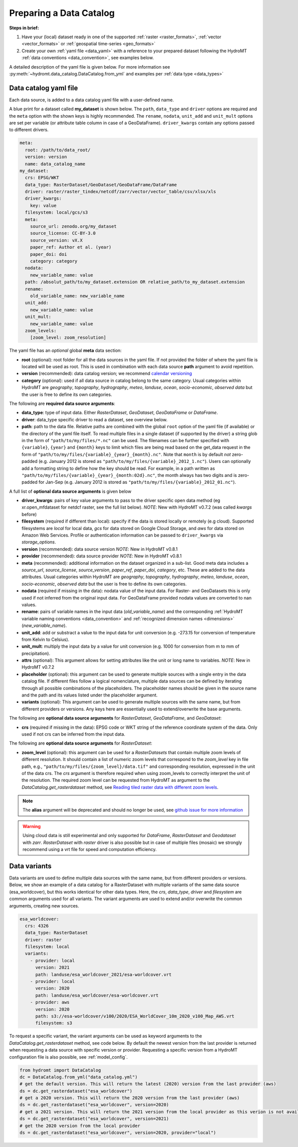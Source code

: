 .. _own_catalog:

Preparing a Data Catalog
========================

**Steps in brief:**

1) Have your (local) dataset ready in one of the supported :ref:`raster <raster_formats>`,
   :ref:`vector <vector_formats>` or :ref:`geospatial time-series <geo_formats>`
2) Create your own :ref:`yaml file <data_yaml>` with a reference to your prepared dataset following
   the HydroMT :ref:`data conventions <data_convention>`, see examples below.

A detailed description of the yaml file is given below.
For more information see :py:meth:`~hydromt.data_catalog.DataCatalog.from_yml`
and examples per :ref:`data type <data_types>`

.. _data_yaml:

Data catalog yaml file
----------------------

Each data source, is added to a data catalog yaml file with a user-defined name.

A blue print for a dataset called **my_dataset** is shown below.
The ``path``, ``data_type`` and ``driver`` options are required and the ``meta`` option with the shown keys is highly recommended.
The ``rename``, ``nodata``, ``unit_add`` and ``unit_mult`` options are set per variable (or attribute table column in case of a GeoDataFrame).
``driver_kwargs`` contain any options passed to different drivers.

.. code-block:: yaml

    meta:
      root: /path/to/data_root/
      version: version
      name: data_catalog_name
    my_dataset:
      crs: EPSG/WKT
      data_type: RasterDataset/GeoDataset/GeoDataFrame/DataFrame
      driver: raster/raster_tindex/netcdf/zarr/vector/vector_table/csv/xlsx/xls
      driver_kwargs:
        key: value
      filesystem: local/gcs/s3
      meta:
        source_url: zenodo.org/my_dataset
        source_license: CC-BY-3.0
        source_version: vX.X
        paper_ref: Author et al. (year)
        paper_doi: doi
        category: category
      nodata:
        new_variable_name: value
      path: /absolut_path/to/my_dataset.extension OR relative_path/to_my_dataset.extension
      rename:
        old_variable_name: new_variable_name
      unit_add:
        new_variable_name: value
      unit_mult:
        new_variable_name: value
      zoom_levels:
        [zoom_level: zoom_resolution]

The yaml file has an *optional* global **meta** data section:

- **root** (optional): root folder for all the data sources in the yaml file.
  If not provided the folder of where the yaml file is located will be used as root.
  This is used in combination with each data source **path** argument to avoid repetition.
- **version** (recommended): data catalog version; we recommend `calendar versioning <https://calver.org/>`_
- **category** (optional): used if all data source in catalog belong to the same category. Usual categories within HydroMT are
  *geography*, *topography*, *hydrography*, *meteo*, *landuse*, *ocean*, *socio-economic*, *observed data*
  but the user is free to define its own categories.

The following are **required data source arguments**:

- **data_type**: type of input data. Either *RasterDataset*, *GeoDataset*, *GeoDataFrame* or *DataFrame*.
- **driver**: data_type specific driver to read a dataset, see overview below.
- **path**: path to the data file.
  Relative paths are combined with the global ``root`` option of the yaml file (if available) or the directory of the yaml file itself.
  To read multiple files in a single dataset (if supported by the driver) a string glob in the form of ``"path/to/my/files/*.nc"`` can be used.
  The filenames can be further specified with ``{variable}``, ``{year}`` and ``{month}`` keys to limit which files are being read
  based on the get_data request in the form of ``"path/to/my/files/{variable}_{year}_{month}.nc"``.
  Note that ``month`` is by default *not* zero-padded (e.g. January 2012 is stored as ``"path/to/my/files/{variable}_2012_1.nc"``).
  Users can optionally add a formatting string to define how the key should be read.
  For example, in a path written as ``"path/to/my/files/{variable}_{year}_{month:02d}.nc"``,
  the month always has two digits and is zero-padded for Jan-Sep (e.g. January 2012 is stored as ``"path/to/my/files/{variable}_2012_01.nc"``).

A full list of **optional data source arguments** is given below

- **driver_kwargs**: pairs of key value arguments to pass to the driver specific open data method
  (eg xr.open_mfdataset for netdcf raster, see the full list below).
  *NOTE*: New with HydroMT v0.7.2 (was called *kwargs* before)
- **filesystem** (required if different than local): specify if the data is stored locally or remotely (e.g cloud). Supported filesystems are *local* for local data,
  *gcs* for data stored on Google Cloud Storage, and *aws* for data stored on Amazon Web Services. Profile or authentication information can be passed to ``driver_kwargs`` via
  *storage_options*.
- **version** (recommended): data source version
  *NOTE*: New in HydroMT v0.8.1
- **provider** (recommended): data source provider
  *NOTE*: New in HydroMT v0.8.1
- **meta** (recommended): additional information on the dataset organized in a sub-list.
  Good meta data includes a *source_url*, *source_license*, *source_version*, *paper_ref*, *paper_doi*, *category*, etc. These are added to the data attributes.
  Usual categories within HydroMT are *geography*, *topography*, *hydrography*, *meteo*, *landuse*, *ocean*, *socio-economic*, *observed data*
  but the user is free to define its own categories.
- **nodata** (required if missing in the data): nodata value of the input data. For Raster- and GeoDatasets this is only used if not inferred from the original input data.
  For GeoDataFrame provided nodata values are converted to nan values.
- **rename**: pairs of variable names in the input data (*old_variable_name*) and the corresponding
  :ref:`HydroMT variable naming conventions <data_convention>` and :ref:`recognized dimension names <dimensions>` (*new_variable_name*).
- **unit_add**: add or substract a value to the input data for unit conversion (e.g. -273.15 for conversion of temperature from Kelvin to Celsius).
- **unit_mult**: multiply the input data by a value for unit conversion (e.g. 1000 for conversion from m to mm of precipitation).
- **attrs** (optional): This argument allows for setting attributes like the unit or long name to variables.
  *NOTE*: New in HydroMT v0.7.2
- **placeholder** (optional): this argument can be used to generate multiple sources with a single entry in the data catalog file. If different files follow a logical
  nomenclature, multiple data sources can be defined by iterating through all possible combinations of the placeholders. The placeholder names should be given in the
  source name and the path and its values listed under the placeholder argument.
- **variants** (optional): This argument can be used to generate multiple sources with the same name, but from different providers or versions.
  Any keys here are essentially used to extend/overwrite the base arguments.

The following are **optional data source arguments** for *RasterDataset*, *GeoDataFrame*, and *GeoDataset*:

- **crs** (required if missing in the data): EPSG code or WKT string of the reference coordinate system of the data.
  Only used if not crs can be inferred from the input data.

The following are **optional data source arguments** for *RasterDataset*:

- **zoom_level** (optional): this argument can be used for a *RasterDatasets* that contain multiple zoom levels of different resolution.
  It should contain a list of numeric zoom levels that correspond to the `zoom_level` key in file path, e.g.,  ``"path/to/my/files/{zoom_level}/data.tif"``
  and corresponding resolution, expressed in the unit of the data crs.
  The *crs* argument is therefore required when using zoom_levels to correctly interpret the unit of the resolution.
  The required zoom level can be requested from HydroMT as argument to the `DataCatalog.get_rasterdataset` method,
  see `Reading tiled raster data with different zoom levels <../_examples/working_with_tiled_raster_data.ipynb>`_.

.. note::

  The **alias** argument will be deprecated and should no longer be used, see
  `github issue for more information <https://github.com/Deltares/hydromt/issues/148>`_

.. warning::

  Using cloud data is still experimental and only supported for *DataFrame*, *RasterDataset* and
  *Geodataset* with *zarr*. *RasterDataset* with *raster* driver is also possible
  but in case of multiple files (mosaic) we strongly recommend using a vrt file for speed and computation efficiency.

Data variants
-------------

Data variants are used to define multiple data sources with the same name, but from different providers or versions.
Below, we show an example of a data catalog for a RasterDataset with multiple variants of the same data source (esa_worldcover),
but this works identical for other data types.
Here, the *crs*, *data_type*, *driver* and *filesystem* are common arguments used for all variants.
The variant arguments are used to extend and/or overwrite the common arguments, creating new sources.

.. code-block:: yaml

  esa_worldcover:
    crs: 4326
    data_type: RasterDataset
    driver: raster
    filesystem: local
    variants:
      - provider: local
        version: 2021
        path: landuse/esa_worldcover_2021/esa-worldcover.vrt
      - provider: local
        version: 2020
        path: landuse/esa_worldcover/esa-worldcover.vrt
      - provider: aws
        version: 2020
        path: s3://esa-worldcover/v100/2020/ESA_WorldCover_10m_2020_v100_Map_AWS.vrt
        filesystem: s3


To request a specific variant, the variant arguments can be used as keyword arguments
to the `DataCatalog.get_rasterdataset` method, see code below.
By default the newest version from the last provider is returned when requesting a data
source with specific version or provider.
Requesting a specific version from a HydroMT configuration file is also possible, see :ref:`model_config`.

.. code-block:: python

  from hydromt import DataCatalog
  dc = DataCatalog.from_yml("data_catalog.yml")
  # get the default version. This will return the latest (2020) version from the last provider (aws)
  ds = dc.get_rasterdataset("esa_worldcover")
  # get a 2020 version. This will return the 2020 version from the last provider (aws)
  ds = dc.get_rasterdataset("esa_worldcover", version=2020)
  # get a 2021 version. This will return the 2021 version from the local provider as this verion is not available from aws .
  ds = dc.get_rasterdataset("esa_worldcover", version=2021)
  # get the 2020 version from the local provider
  ds = dc.get_rasterdataset("esa_worldcover", version=2020, provider="local")
